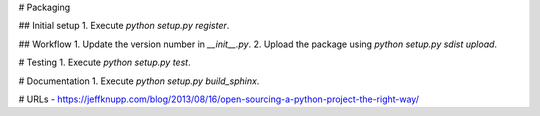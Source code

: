 # Packaging

## Initial setup
1. Execute `python setup.py register`.

## Workflow
1. Update the version number in `__init__.py`.
2. Upload the package using `python setup.py sdist upload`.

# Testing
1. Execute `python setup.py test`.

# Documentation
1. Execute `python setup.py build_sphinx`.

# URLs
- https://jeffknupp.com/blog/2013/08/16/open-sourcing-a-python-project-the-right-way/
